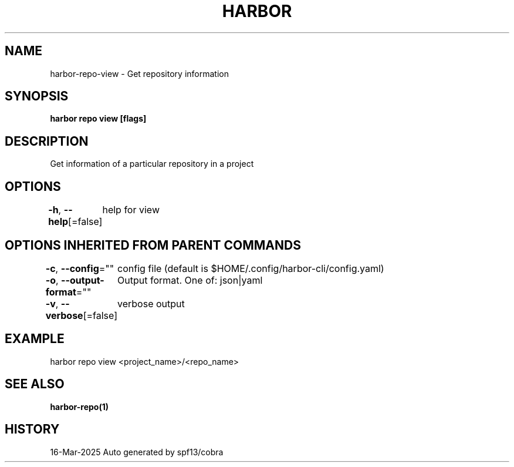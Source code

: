 .nh
.TH "HARBOR" "1" "Mar 2025" "Habor Community" "Harbor User Mannuals"

.SH NAME
harbor-repo-view - Get repository information


.SH SYNOPSIS
\fBharbor repo view [flags]\fP


.SH DESCRIPTION
Get information of a particular repository in a project


.SH OPTIONS
\fB-h\fP, \fB--help\fP[=false]
	help for view


.SH OPTIONS INHERITED FROM PARENT COMMANDS
\fB-c\fP, \fB--config\fP=""
	config file (default is $HOME/.config/harbor-cli/config.yaml)

.PP
\fB-o\fP, \fB--output-format\fP=""
	Output format. One of: json|yaml

.PP
\fB-v\fP, \fB--verbose\fP[=false]
	verbose output


.SH EXAMPLE
.EX
  harbor repo view <project_name>/<repo_name>
.EE


.SH SEE ALSO
\fBharbor-repo(1)\fP


.SH HISTORY
16-Mar-2025 Auto generated by spf13/cobra
